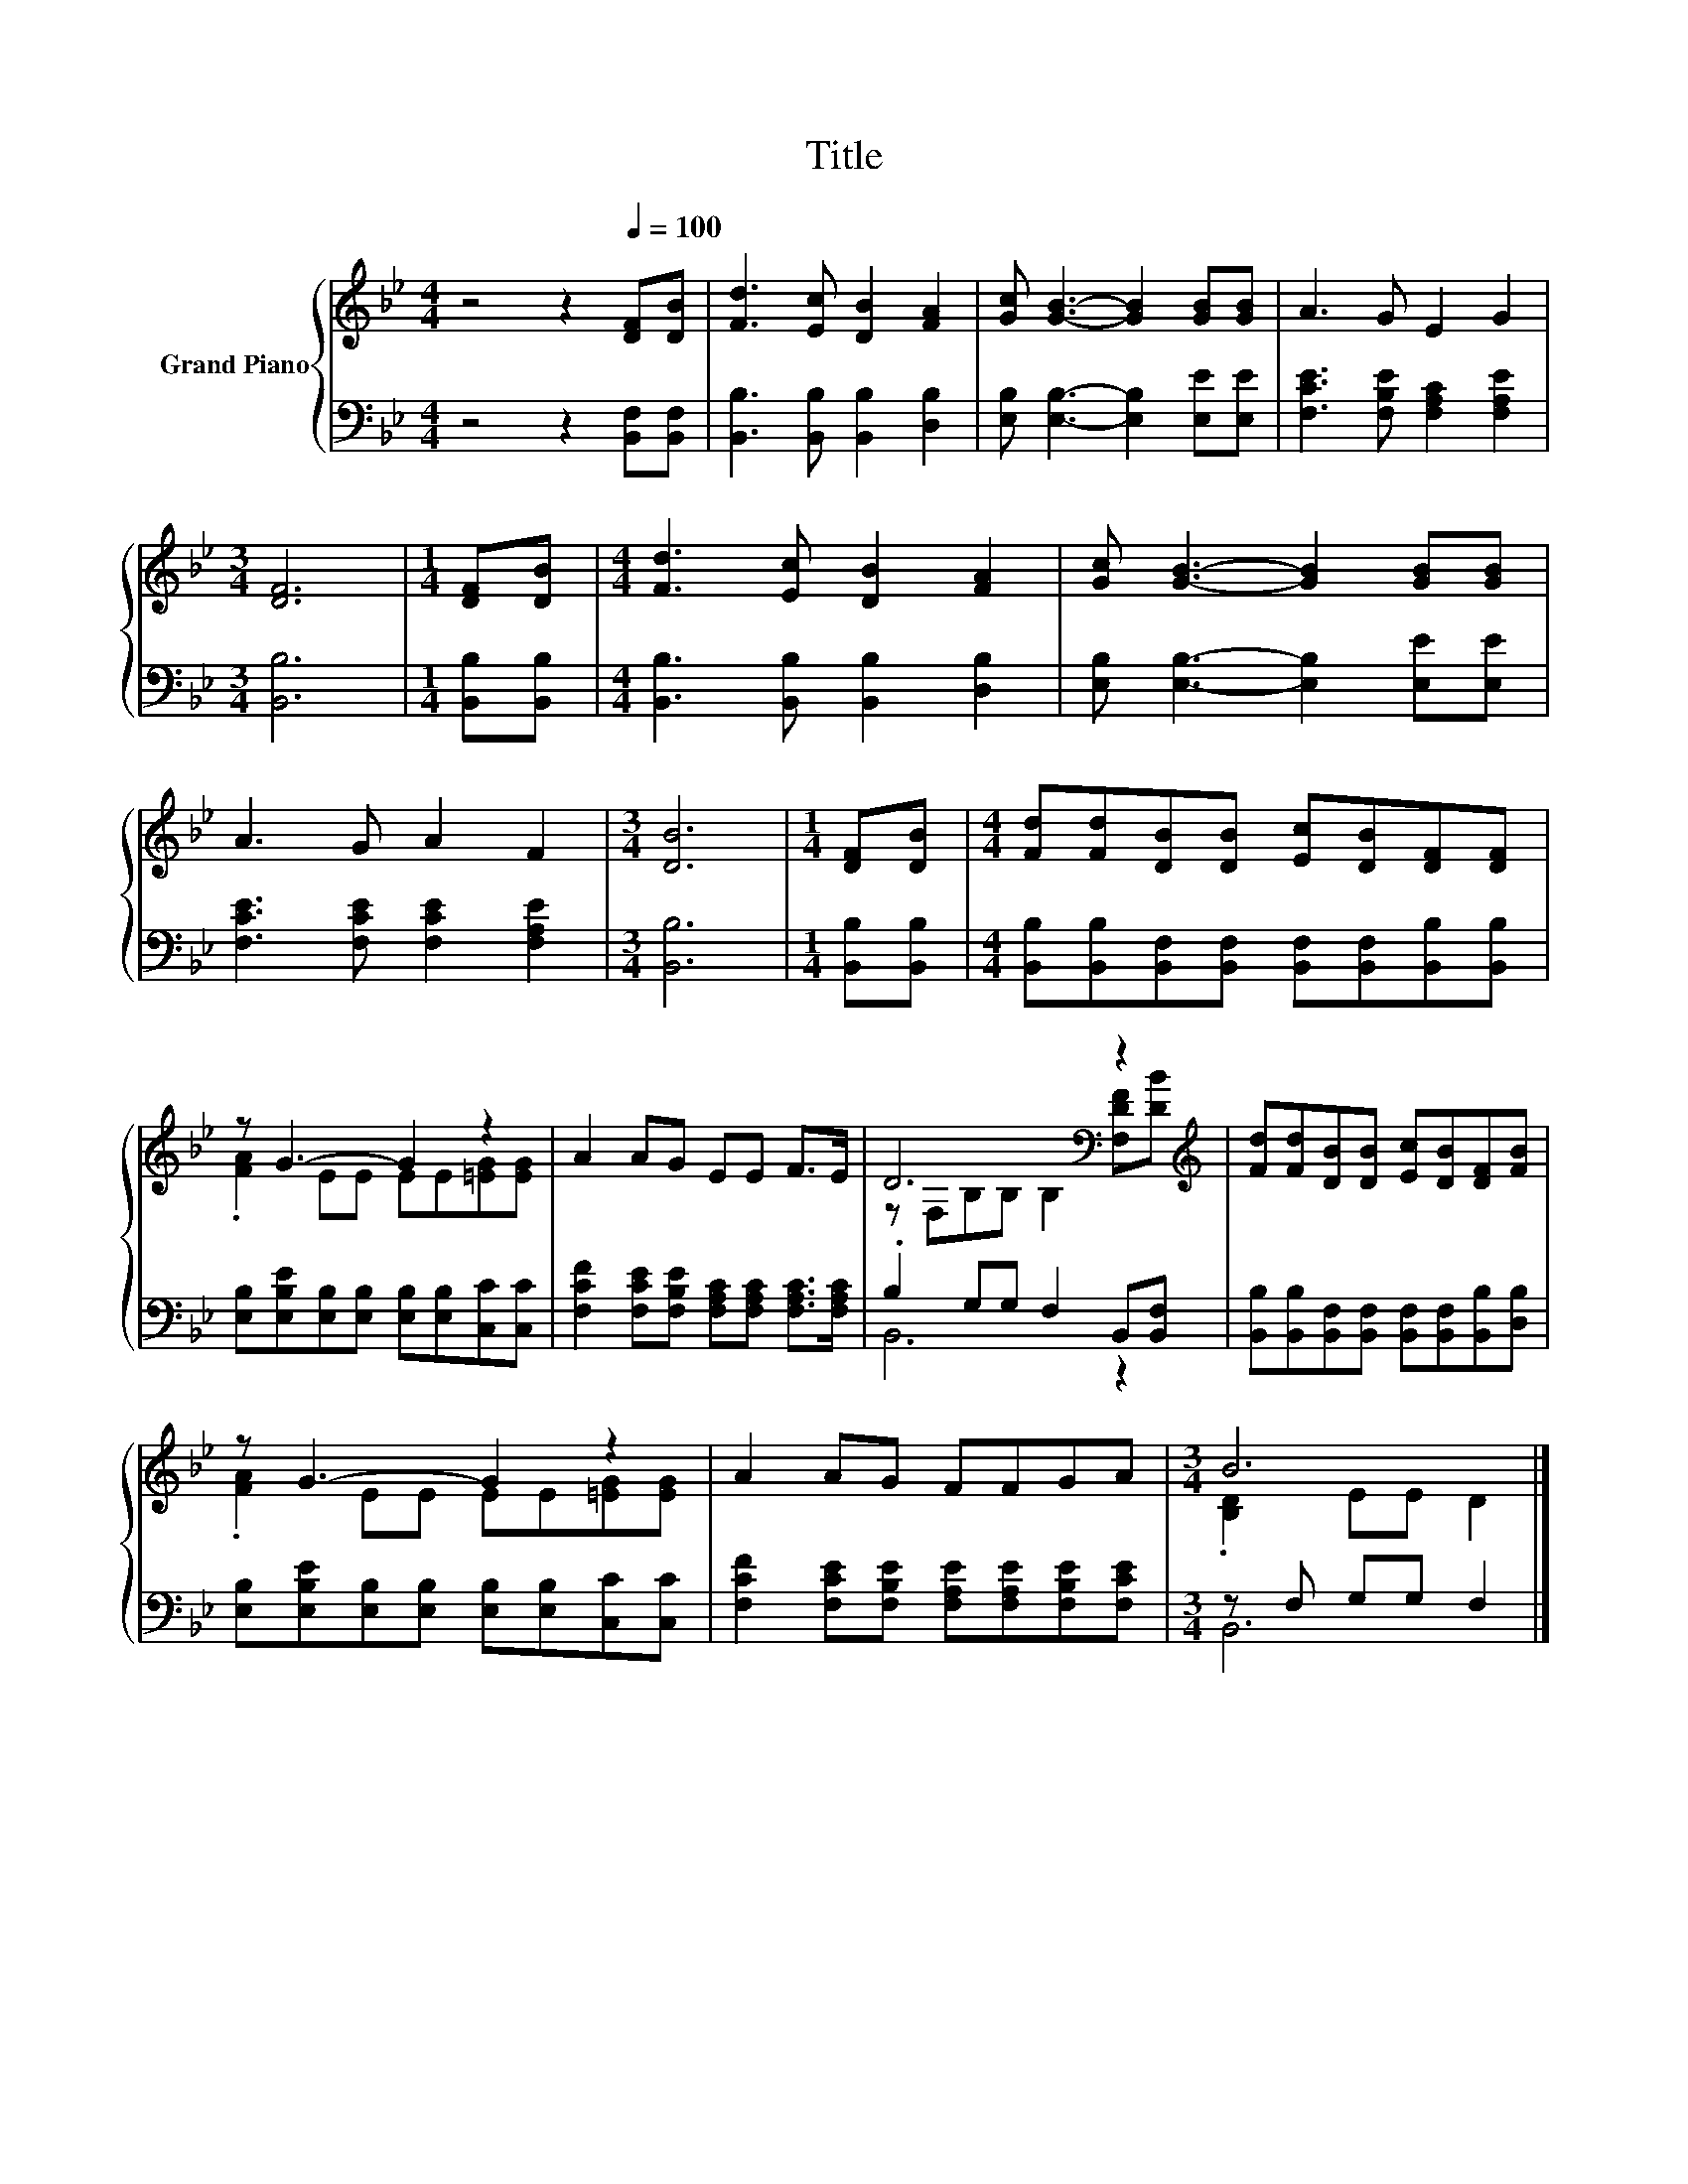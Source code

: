 X:1
T:Title
%%score { ( 1 3 ) | ( 2 4 ) }
L:1/8
M:4/4
K:Bb
V:1 treble nm="Grand Piano"
V:3 treble 
V:2 bass 
V:4 bass 
V:1
 z4 z2[Q:1/4=100] [DF][DB] | [Fd]3 [Ec] [DB]2 [FA]2 | [Gc] [GB]3- [GB]2 [GB][GB] | A3 G E2 G2 | %4
[M:3/4] [DF]6 |[M:1/4] [DF][DB] |[M:4/4] [Fd]3 [Ec] [DB]2 [FA]2 | [Gc] [GB]3- [GB]2 [GB][GB] | %8
 A3 G A2 F2 |[M:3/4] [DB]6 |[M:1/4] [DF][DB] |[M:4/4] [Fd][Fd][DB][DB] [Ec][DB][DF][DF] | %12
 z G3- G2 z2 | A2 AG EE F>E | D6[K:bass] z2[K:treble] | [Fd][Fd][DB][DB] [Ec][DB][DF][FB] | %16
 z G3- G2 z2 | A2 AG FFGA |[M:3/4] B6 |] %19
V:2
 z4 z2 [B,,F,][B,,F,] | [B,,B,]3 [B,,B,] [B,,B,]2 [D,B,]2 | [E,B,] [E,B,]3- [E,B,]2 [E,E][E,E] | %3
 [F,CE]3 [F,B,E] [F,A,C]2 [F,A,E]2 |[M:3/4] [B,,B,]6 |[M:1/4] [B,,B,][B,,B,] | %6
[M:4/4] [B,,B,]3 [B,,B,] [B,,B,]2 [D,B,]2 | [E,B,] [E,B,]3- [E,B,]2 [E,E][E,E] | %8
 [F,CE]3 [F,CE] [F,CE]2 [F,A,E]2 |[M:3/4] [B,,B,]6 |[M:1/4] [B,,B,][B,,B,] | %11
[M:4/4] [B,,B,][B,,B,][B,,F,][B,,F,] [B,,F,][B,,F,][B,,B,][B,,B,] | %12
 [E,B,][E,B,E][E,B,][E,B,] [E,B,][E,B,][C,C][C,C] | %13
 [F,CF]2 [F,CE][F,B,E] [F,A,C][F,A,C] [F,A,C]>[F,A,C] | .B,2 G,G, F,2 B,,[B,,F,] | %15
 [B,,B,][B,,B,][B,,F,][B,,F,] [B,,F,][B,,F,][B,,B,][D,B,] | %16
 [E,B,][E,B,E][E,B,][E,B,] [E,B,][E,B,][C,C][C,C] | %17
 [F,CF]2 [F,CE][F,B,E] [F,A,E][F,A,E][F,B,E][F,CE] |[M:3/4] z F, G,G, F,2 |] %19
V:3
 x8 | x8 | x8 | x8 |[M:3/4] x6 |[M:1/4] x2 |[M:4/4] x8 | x8 | x8 |[M:3/4] x6 |[M:1/4] x2 | %11
[M:4/4] x8 | .[FA]2 EE EE[=EG][EG] | x8 | z[K:bass] F,B,B, B,2 [F,DF][K:treble][DB] | x8 | %16
 .[FA]2 EE EE[=EG][EG] | x8 |[M:3/4] .[B,D]2 EE D2 |] %19
V:4
 x8 | x8 | x8 | x8 |[M:3/4] x6 |[M:1/4] x2 |[M:4/4] x8 | x8 | x8 |[M:3/4] x6 |[M:1/4] x2 | %11
[M:4/4] x8 | x8 | x8 | B,,6 z2 | x8 | x8 | x8 |[M:3/4] B,,6 |] %19

